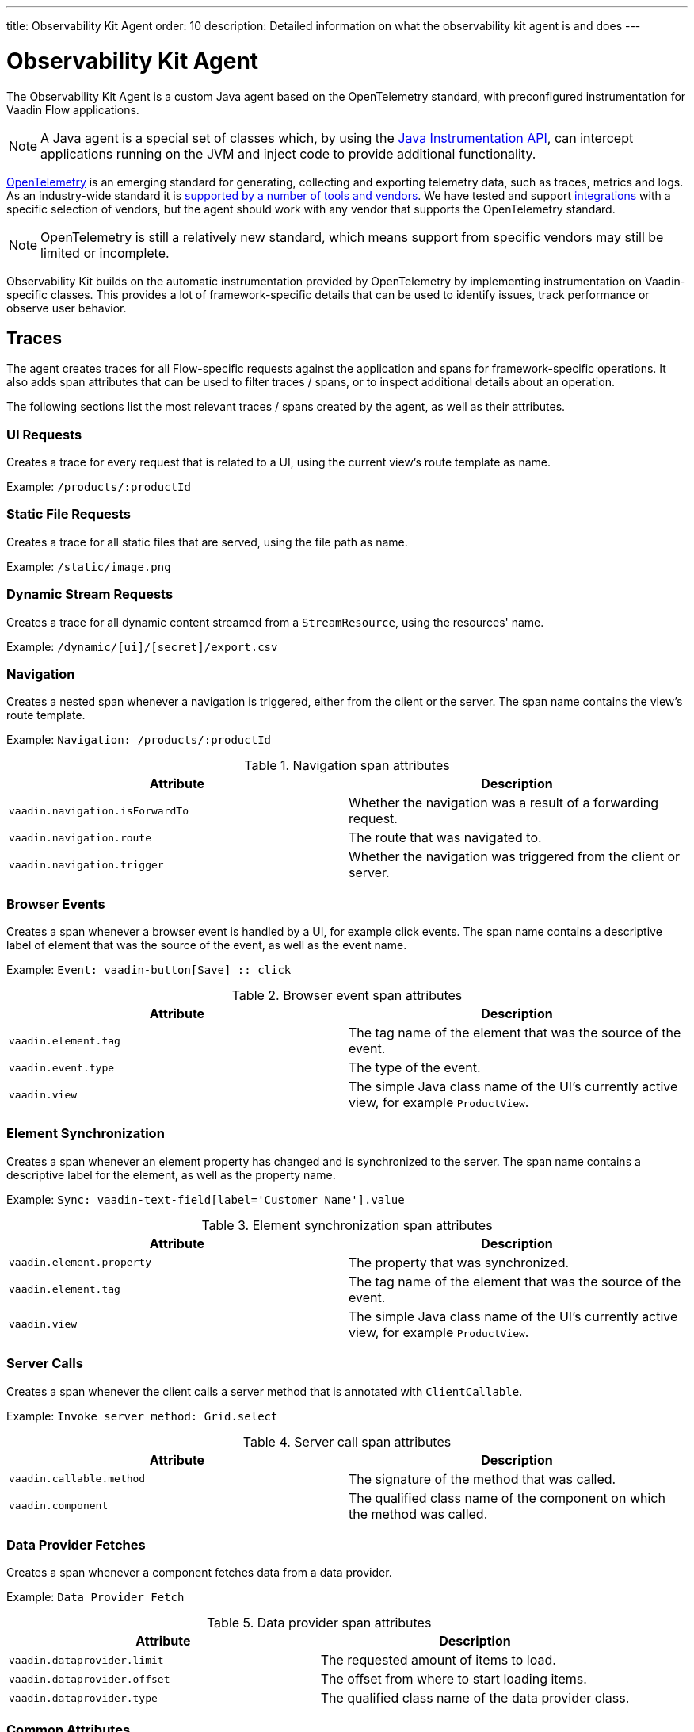 ---
title: Observability Kit Agent
order: 10
description: Detailed information on what the observability kit agent is and does
---

= Observability Kit Agent

The Observability Kit Agent is a custom Java agent based on the OpenTelemetry standard, with preconfigured instrumentation for Vaadin Flow applications.

[NOTE]
A Java agent is a special set of classes which, by using the https://docs.oracle.com/javase/1.5.0/docs/api/java/lang/instrument/package-summary.html[Java Instrumentation API], can intercept applications running on the JVM and inject code to provide additional functionality.

https://opentelemetry.io/[OpenTelemetry] is an emerging standard for generating, collecting and exporting telemetry data, such as traces, metrics and logs.
As an industry-wide standard it is https://opentelemetry.io/vendors/[supported by a number of tools and vendors]. We have tested and support <<../integrations/index#,integrations>> with a specific selection of vendors, but the agent should work with any vendor that supports the OpenTelemetry standard.

[NOTE]
OpenTelemetry is still a relatively new standard, which means support from specific vendors may still be limited or incomplete.

Observability Kit builds on the automatic instrumentation provided by OpenTelemetry by implementing instrumentation on Vaadin-specific classes.
This provides a lot of framework-specific details that can be used to identify issues, track performance or observe user behavior.

== Traces

The agent creates traces for all Flow-specific requests against the application and spans for framework-specific operations.
It also adds span attributes that can be used to filter traces / spans, or to inspect additional details about an operation.

The following sections list the most relevant traces / spans created by the agent, as well as their attributes.

=== UI Requests

Creates a trace for every request that is related to a UI, using the current view's route template as name.

Example: `/products/:productId`

=== Static File Requests
Creates a trace for all static files that are served, using the file path as name.

Example: `/static/image.png`

=== Dynamic Stream Requests
Creates a trace for all dynamic content streamed from a `StreamResource`, using the resources' name.

Example: `/dynamic/[ui]/[secret]/export.csv`

=== Navigation
Creates a nested span whenever a navigation is triggered, either from the client or the server.
The span name contains the view's route template.

Example: `Navigation: /products/:productId`

.Navigation span attributes
[cols="1,1"]
|===
|Attribute |Description

|`vaadin.navigation.isForwardTo`
|Whether the navigation was a result of a forwarding request.

|`vaadin.navigation.route`
|The route that was navigated to.

|`vaadin.navigation.trigger`
|Whether the navigation was triggered from the client or server.

|===

=== Browser Events
Creates a span whenever a browser event is handled by a UI, for example click events.
The span name contains a descriptive label of element that was the source of the event, as well as the event name.

Example: `Event: vaadin-button[Save] {two-colons} click`

.Browser event span attributes
[cols="1,1"]
|===
|Attribute |Description

|`vaadin.element.tag`
|The tag name of the element that was the source of the event.

|`vaadin.event.type`
|The type of the event.

|`vaadin.view`
|The simple Java class name of the UI's currently active view, for example `ProductView`.

|===

=== Element Synchronization
Creates a span whenever an element property has changed and is synchronized to the server.
The span name contains a descriptive label for the element, as well as the property name.

Example: `Sync: vaadin-text-field[label='Customer Name'].value`

.Element synchronization span attributes
[cols="1,1"]
|===
|Attribute |Description

|`vaadin.element.property`
|The property that was synchronized.

|`vaadin.element.tag`
|The tag name of the element that was the source of the event.

|`vaadin.view`
|The simple Java class name of the UI's currently active view, for example `ProductView`.

|===

=== Server Calls
Creates a span whenever the client calls a server method that is annotated with `ClientCallable`.

Example: `Invoke server method: Grid.select`

.Server call span attributes
[cols="1,1"]
|===
|Attribute |Description

|`vaadin.callable.method`
|The signature of the method that was called.

|`vaadin.component`
|The qualified class name of the component on which the method was called.

|===

=== Data Provider Fetches
Creates a span whenever a component fetches data from a data provider.

Example: `Data Provider Fetch`

.Data provider span attributes
[cols="1,1"]
|===
|Attribute |Description

|`vaadin.dataprovider.limit`
|The requested amount of items to load.

|`vaadin.dataprovider.offset`
|The offset from where to start loading items.

|`vaadin.dataprovider.type`
|The qualified class name of the data provider class.

|===

=== Common Attributes

In addition to the span-specific attributes mentioned above, the following set of attributes are set on a number of spans:

[cols="1,2"]
|===
|Attribute |Description

|`http.host`
|Set on all traces / root spans, and contains the host name that triggered the request.
Can be used to filter traces by host name.

|`http.route`
|Set on all traces / root spans, and contains either a view's route template, excluding any actual parameter values, or a file path for file / stream requests.
Can be used to filter traces for specific views.

|`http.target`
|Set on all traces / root spans, and contains either a view's actual route, including parameter values, or a file path for file / stream requests.
Can be used to check which parameters were provided to a view through its route.

|`vaadin.flow.version`
|Set on all traces / root spans, and contains the Flow version used by the application.

|`vaadin.request.type`
|Set on all traces / root spans, and contains the type of Flow request made against the application.
Can be used to filter traces for a specific request type.

|`vaadin.session.id`
|Set on all spans, and contains the Vaadin session ID for the request.
Can be used to filter traces for a specific session.

|===

== Metrics

The Observability Kit Agent collects the following application metrics.
Metrics are categorized into three types:

[cols="1,3"]
|===
|Type |Description

|Counter
|A single value that only increases, for example the number of classes loaded into the JVM.

|Gauge
|A single value that is measured in intervals, for example the memory used by the JVM.

|Histogram
|Samples observations, like individual request durations, and distributes them into buckets, each bucket counting the number of observations that fall into a specific value range.
Histograms are typically used to calculate quantiles.
They also provide a total sum of all observed values and the total count of observations, which allows to calculate averages.

|===

=== Vaadin-Specific Metrics

[cols="2,1,3"]
|===
|Metric |Type |Description

|`vaadin.session.count`
|Gauge
|The number of open sessions.

|`vaadin.session.duration`
|Histogram
|Records the duration of individual sessions.

|`vaadin.ui.count`
|Gauge
|The number of current UIs managed by the application.

|===

=== Database Connection Pool Metrics

[cols="2,1,3"]
|===
|Metric |Type |Description

|`db.client.connections.create_time`
|Histogram
|The time it took to create a new connection.

|`db.client.connections.idle.min`
|Gauge
|The minimum number of idle connections allowed.

|`db.client.connections.max`
|Gauge
|The maximum number of connections allowed.

|`db.client.connections.pending_requests`
|Gauge
|The number of pending requests for an open connection, cumulative for the entire pool.

|`db.client.connections.use_time`
|Histogram
|The time between borrowing a connection and returning it to the pool.

|`db.client.connections.wait_time`
|Histogram
|The time it took to obtain an open connection from the pool.

|===


=== JVM Metrics

[cols="2,1,3"]
|===
|Metric |Type |Description

|`process.runtime.jvm.buffer.count`
|Gauge
|The number of buffers in the pool.

|`process.runtime.jvm.buffer.limit`
|Gauge
|Total capacity of the buffers in this pool, in bytes

|`process.runtime.jvm.buffer.usage`
|Gauge
|Memory that the Java virtual machine is using for this buffer pool, in bytes

|`process.runtime.jvm.classes.current_loaded`
|Gauge
|Number of classes currently loaded

|`process.runtime.jvm.classes.loaded`
|Counter
|Number of classes loaded since JVM start

|`process.runtime.jvm.classes.unloaded`
|Counter
|Number of classes unloaded since JVM start

|`process.runtime.jvm.cpu.utilization`
|Gauge
|Recent CPU utilization for the process

|`process.runtime.jvm.system.cpu.load_1m`
|Gauge
|Average CPU load of the whole system for the last minute

|`process.runtime.jvm.system.cpu.utilization`
|Gauge
|Recent CPU utilization for the whole system

|`process.runtime.jvm.memory.committed`
|Gauge
|Measure of memory committed, in bytes

|`process.runtime.jvm.memory.init`
|Gauge
|Measure of initial memory requested, in bytes

|`process.runtime.jvm.memory.limit`
|Gauge
|Measure of max obtainable memory, in bytes

|`process.runtime.jvm.memory.usage`
|Gauge
|Measure of memory used, in bytes

|`process.runtime.jvm.threads.count`
|Gauge
|Number of executing threads

|===

== Support for Other Libraries and Frameworks

As the Observability Kit Agent is based on the OpenTelemetry Java agent, it also includes a number of non Vaadin-specific instrumentation that can be helpful in monitoring an application, for example database requests using the JPA API, or outgoing HTTP requests.
https://github.com/open-telemetry/opentelemetry-java-instrumentation/blob/main/docs/supported-libraries.md[See here] for a full list of supported libraries and frameworks.
